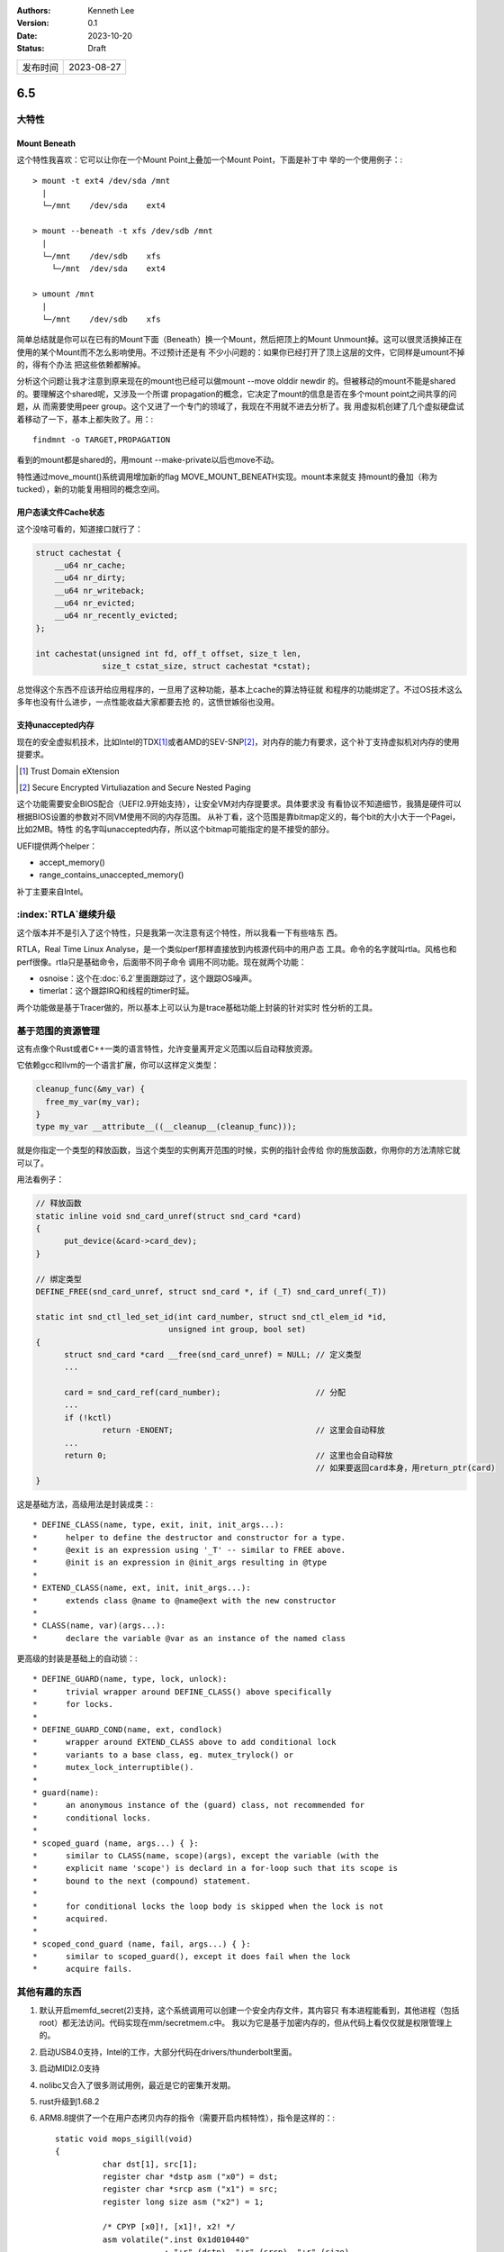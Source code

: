 .. Kenneth Lee 版权所有 2023

:Authors: Kenneth Lee
:Version: 0.1
:Date: 2023-10-20
:Status: Draft

.. list-table::

   * - 发布时间
     - 2023-08-27

6.5
***

大特性
======

Mount Beneath
-------------

这个特性我喜欢：它可以让你在一个Mount Point上叠加一个Mount Point，下面是补丁中
举的一个使用例子：::

    > mount -t ext4 /dev/sda /mnt
      |
      └─/mnt    /dev/sda    ext4

    > mount --beneath -t xfs /dev/sdb /mnt
      |
      └─/mnt    /dev/sdb    xfs
        └─/mnt  /dev/sda    ext4

    > umount /mnt
      |
      └─/mnt    /dev/sdb    xfs

简单总结就是你可以在已有的Mount下面（Beneath）换一个Mount，然后把顶上的Mount
Unmount掉。这可以很灵活换掉正在使用的某个Mount而不怎么影响使用。不过预计还是有
不少小问题的：如果你已经打开了顶上这层的文件，它同样是umount不掉的，得有个办法
把这些依赖都解掉。

分析这个问题让我才注意到原来现在的mount也已经可以做mount --move olddir newdir
的。但被移动的mount不能是shared的。要理解这个shared呢，又涉及一个所谓
propagation的概念，它决定了mount的信息是否在多个mount point之间共享的问题，从
而需要使用peer group。这个又进了一个专门的领域了，我现在不用就不进去分析了。我
用虚拟机创建了几个虚拟硬盘试着移动了一下，基本上都失败了。用：::

  findmnt -o TARGET,PROPAGATION

看到的mount都是shared的，用mount --make-private以后也move不动。

特性通过move_mount()系统调用增加新的flag MOVE_MOUNT_BENEATH实现。mount本来就支
持mount的叠加（称为tucked），新的功能复用相同的概念空间。

用户态读文件Cache状态
---------------------

这个没啥可看的，知道接口就行了：

.. code:: c

    struct cachestat {
        __u64 nr_cache;
        __u64 nr_dirty;
        __u64 nr_writeback;
        __u64 nr_evicted;
        __u64 nr_recently_evicted;
    };

    int cachestat(unsigned int fd, off_t offset, size_t len,
                  size_t cstat_size, struct cachestat *cstat);

总觉得这个东西不应该开给应用程序的，一旦用了这种功能，基本上cache的算法特征就
和程序的功能绑定了。不过OS技术这么多年也没有什么进步，一点性能收益大家都要去抢
的，这愤世嫉俗也没用。

支持unaccepted内存
------------------

现在的安全虚拟机技术，比如Intel的TDX\ [#tdx]_\ 或者AMD的SEV-SNP\ [#sev-snp]_\
，对内存的能力有要求，这个补丁支持虚拟机对内存的使用提要求。

.. [#tdx] Trust Domain eXtension
.. [#sev-snp] Secure Encrypted Virtuliazation and Secure Nested Paging

这个功能需要安全BIOS配合（UEFI2.9开始支持），让安全VM对内存提要求。具体要求没
有看协议不知道细节，我猜是硬件可以根据BIOS设置的参数对不同VM使用不同的内存范围。
从补丁看，这个范围是靠bitmap定义的，每个bit的大小大于一个Pagei，比如2MB。特性
的名字叫unaccepted内存，所以这个bitmap可能指定的是不接受的部分。

UEFI提供两个helper：

* accept_memory()
* range_contains_unaccepted_memory()

补丁主要来自Intel。

:index:`RTLA`\ 继续升级
=======================

这个版本并不是引入了这个特性，只是我第一次注意有这个特性，所以我看一下有些啥东
西。

RTLA，Real Time Linux Analyse，是一个类似perf那样直接放到内核源代码中的用户态
工具。命令的名字就叫rtla。风格也和perf很像。rtla只是基础命令，后面带不同子命令
调用不同功能。现在就两个功能：

* osnoise：这个在\ :doc:`6.2`\ 里面跟踪过了，这个跟踪OS噪声。
* timerlat：这个跟踪IRQ和线程的timer时延。

两个功能做是基于Tracer做的，所以基本上可以认为是trace基础功能上封装的针对实时
性分析的工具。

基于范围的资源管理
==================

这有点像个Rust或者C++一类的语言特性，允许变量离开定义范围以后自动释放资源。

它依赖gcc和llvm的一个语言扩展，你可以这样定义类型：

.. code:: c

  cleanup_func(&my_var) {
    free_my_var(my_var);
  }
  type my_var __attribute__((__cleanup__(cleanup_func)));

就是你指定一个类型的释放函数，当这个类型的实例离开范围的时候，实例的指针会传给
你的施放函数，你用你的方法清除它就可以了。

用法看例子：

.. code:: c

  // 释放函数
  static inline void snd_card_unref(struct snd_card *card)
  {
  	put_device(&card->card_dev);
  }

  // 绑定类型
  DEFINE_FREE(snd_card_unref, struct snd_card *, if (_T) snd_card_unref(_T))
  
  static int snd_ctl_led_set_id(int card_number, struct snd_ctl_elem_id *id,
  			      unsigned int group, bool set)
  {
  	struct snd_card *card __free(snd_card_unref) = NULL; // 定义类型
        ...
  
  	card = snd_card_ref(card_number);                    // 分配
        ...
  	if (!kctl)
  		return -ENOENT;                              // 这里会自动释放
        ...
  	return 0;                                            // 这里也会自动释放
                                                             // 如果要返回card本身，用return_ptr(card)
  }

这是基础方法，高级用法是封装成类：::

 * DEFINE_CLASS(name, type, exit, init, init_args...):
 *	helper to define the destructor and constructor for a type.
 *	@exit is an expression using '_T' -- similar to FREE above.
 *	@init is an expression in @init_args resulting in @type
 *
 * EXTEND_CLASS(name, ext, init, init_args...):
 *	extends class @name to @name@ext with the new constructor
 *
 * CLASS(name, var)(args...):
 *	declare the variable @var as an instance of the named class
  
更高级的封装是基础上的自动锁：::

 * DEFINE_GUARD(name, type, lock, unlock):
 *	trivial wrapper around DEFINE_CLASS() above specifically
 *	for locks.
 *
 * DEFINE_GUARD_COND(name, ext, condlock)
 *	wrapper around EXTEND_CLASS above to add conditional lock
 *	variants to a base class, eg. mutex_trylock() or
 *	mutex_lock_interruptible().
 *
 * guard(name):
 *	an anonymous instance of the (guard) class, not recommended for
 *	conditional locks.
 *
 * scoped_guard (name, args...) { }:
 *	similar to CLASS(name, scope)(args), except the variable (with the
 *	explicit name 'scope') is declard in a for-loop such that its scope is
 *	bound to the next (compound) statement.
 *
 *	for conditional locks the loop body is skipped when the lock is not
 *	acquired.
 *
 * scoped_cond_guard (name, fail, args...) { }:
 *      similar to scoped_guard(), except it does fail when the lock
 *      acquire fails.

其他有趣的东西
==============

1. 默认开启memfd_secret(2)支持，这个系统调用可以创建一个安全内存文件，其内容只
   有本进程能看到，其他进程（包括root）都无法访问。代码实现在mm/secretmem.c中。
   我以为它是基于加密内存的，但从代码上看仅仅就是权限管理上的。
   
2. 启动USB4.0支持，Intel的工作，大部分代码在drivers/thunderbolt里面。
3. 启动MIDI2.0支持
4. nolibc又合入了很多测试用例，最近是它的密集开发期。
5. rust升级到1.68.2

6. ARM8.8提供了一个在用户态拷贝内存的指令（需要开启内核特性），指令是这样的：::

      static void mops_sigill(void)
      {
        	char dst[1], src[1];
        	register char *dstp asm ("x0") = dst;
        	register char *srcp asm ("x1") = src;
        	register long size asm ("x2") = 1;
        
        	/* CPYP [x0]!, [x1]!, x2! */
        	asm volatile(".inst 0x1d010440"
        		     : "+r" (dstp), "+r" (srcp), "+r" (size)
        		     :
        		     : "cc", "memory");
      }

7. Intel修复了GDS（Gather Data Sampling）安全漏洞，这个问题是向量指令在做
   reduce的时候如果遇到异常，会把reduce的数据送到目标寄存器上造成泄漏。我没有
   看细节。我只是大致定性一下这是什么类型的错误。详细可以看：
   Documentation/admin-guide/hw-vuln/gather_data_sampling.rst。这个东西不是直
   接修复，因为修复的方法仅仅是允许你通过sysfs关掉它。


华为和海思的提交
================

1. Jonathan Cameron提交了一组CXL3.0的PMU补丁，包括修改PMU对象（加了一个parent
   的属性），以便建立设备树的时候可以可以连上pmu的父设备。

2. 鲲鹏加了uncore的PMU事件

3. Hi3798加了一个USB2.0的驱动（用的gmail的账户）
